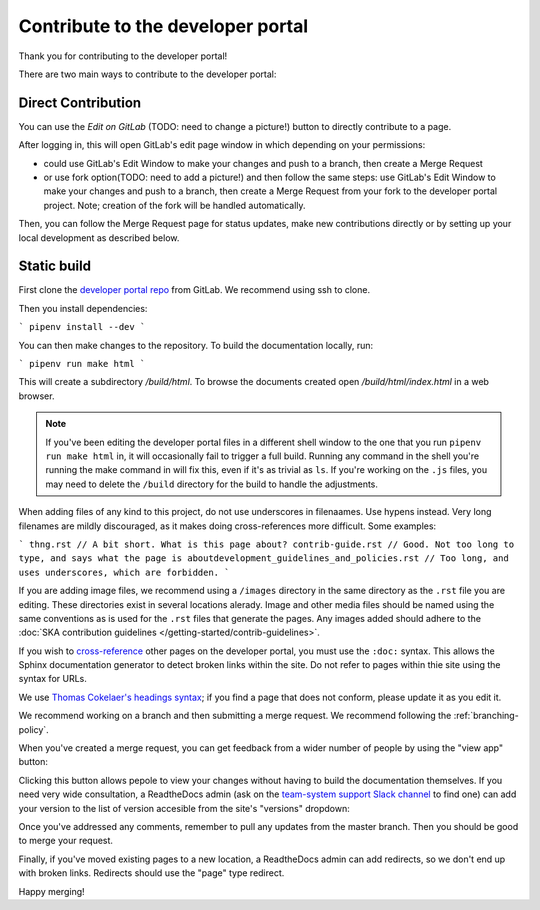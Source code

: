 .. _contribute:

**********************************
Contribute to the developer portal
**********************************

Thank you for contributing to the developer portal!

There are two main ways to contribute to the developer portal:

Direct Contribution
~~~~~~~~~~~~~~~~~~~

You can use the `Edit on GitLab` (TODO: need to change a picture!) button to directly contribute to a page.

.. image:: images/edit-on-gl.png
   :alt: A page on the developer portal, showing the "Edit on GitLab" link in the top right of the page.

After logging in, this will open GitLab's edit page window in which depending on your permissions:

- could use GitLab's Edit Window to make your changes and push to a branch, then create a Merge Request
- or use fork option(TODO: need to add a picture!) and then follow the same steps: use GitLab's Edit Window to make your changes and push to a branch, then create a Merge Request from your fork to the developer portal project. Note; creation of the fork will be handled automatically.

Then, you can follow the Merge Request page for status updates, make new contributions directly or by setting up your local development as described below.


Static build
~~~~~~~~~~~~

First clone the `developer portal repo <https://gitlab.com/ska-telescope/developer.skatelescope.org>`_ from GitLab. We recommend using ssh to clone.

Then you  install dependencies:

```
pipenv install --dev
```

You can then make changes to the repository. To build the documentation locally, run: 

```
pipenv run make html
```

This will create a subdirectory `/build/html`. To browse the documents created
open `/build/html/index.html` in a web browser.

.. note::
   If you've been editing the developer portal files in a different shell window to the one that you run ``pipenv run make html`` in, it will occasionally fail to trigger a full build. Running any command in the shell you're running the make command in will fix this, even if it's as trivial as ``ls``.
   If you're working on the ``.js`` files, you may need to delete the ``/build`` directory for the build to handle the adjustments.

When adding files of any kind to this project, do not use underscores in filenaames. Use hypens instead. Very long filenames are mildly discouraged, as it makes doing cross-references more difficult. Some examples:

```
thng.rst // A bit short. What is this page about?
contrib-guide.rst // Good. Not too long to type, and says what the page is aboutdevelopment_guidelines_and_policies.rst // Too long, and uses underscores, which are forbidden. 
```

If you are adding image files, we recommend using a ``/images`` directory in the same directory as the ``.rst`` file you are editing. These directories exist in several locations alerady. Image and other media files should be named using the same conventions as is used for the ``.rst`` files that generate the pages. Any images added should adhere to the :doc:`SKA contribution guidelines </getting-started/contrib-guidelines>`. 

If you wish to `cross-reference <https://www.sphinx-doc.org/en/master/usage/restructuredtext/roles.html#ref-role>`_ other pages on the developer portal, you must use the ``:doc:`` syntax. This allows the Sphinx documentation generator to detect broken links within the site. Do not refer to pages within thie site using the syntax for URLs. 

We use `Thomas Cokelaer's headings syntax <https://thomas-cokelaer.info/tutorials/sphinx/rest_syntax.html#headings>`_; if you find a page that does not conform, please update it as you edit it.

We recommend working on a branch and then submitting a merge request. We recommend following the :ref:`branching-policy`. 

When you've created a merge request, you can get feedback from a wider number of people by using the "view app" button:

.. image:: images/view-app.png
   :alt: The view app button on GitLab.

Clicking this button allows pepole to view your changes without having to build the documentation themselves. If you need very wide consultation, a ReadtheDocs admin (ask on the `team-system support Slack channel <https://skasoftware.slack.com/archives/CEMF9HXUZ/>`_ to find one) can add your version to the list of version accesible from the site's "versions" dropdown:

.. image:: images/rtd-versions.png
   :alt: The Read the Docs version dropdown expanded to show a list of clickable versions.

Once you've addressed any comments, remember to pull any updates from the master branch. Then you should be good to merge your request. 

Finally, if you've moved existing pages to a new location, a ReadtheDocs admin can add redirects, so we don't end up with broken links. Redirects should use the "page" type redirect. 

Happy merging!
